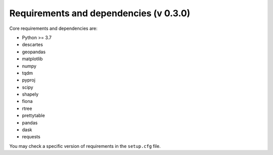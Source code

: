 Requirements and dependencies (v 0.3.0)
=======================================

Core requirements and dependencies are:

* Python >= 3.7
* descartes
* geopandas
* matplotlib
* numpy
* tqdm
* pyproj
* scipy
* shapely
* fiona
* rtree
* prettytable
* pandas
* dask
* requests

You may check a specific version of requirements in the ``setup.cfg`` file.